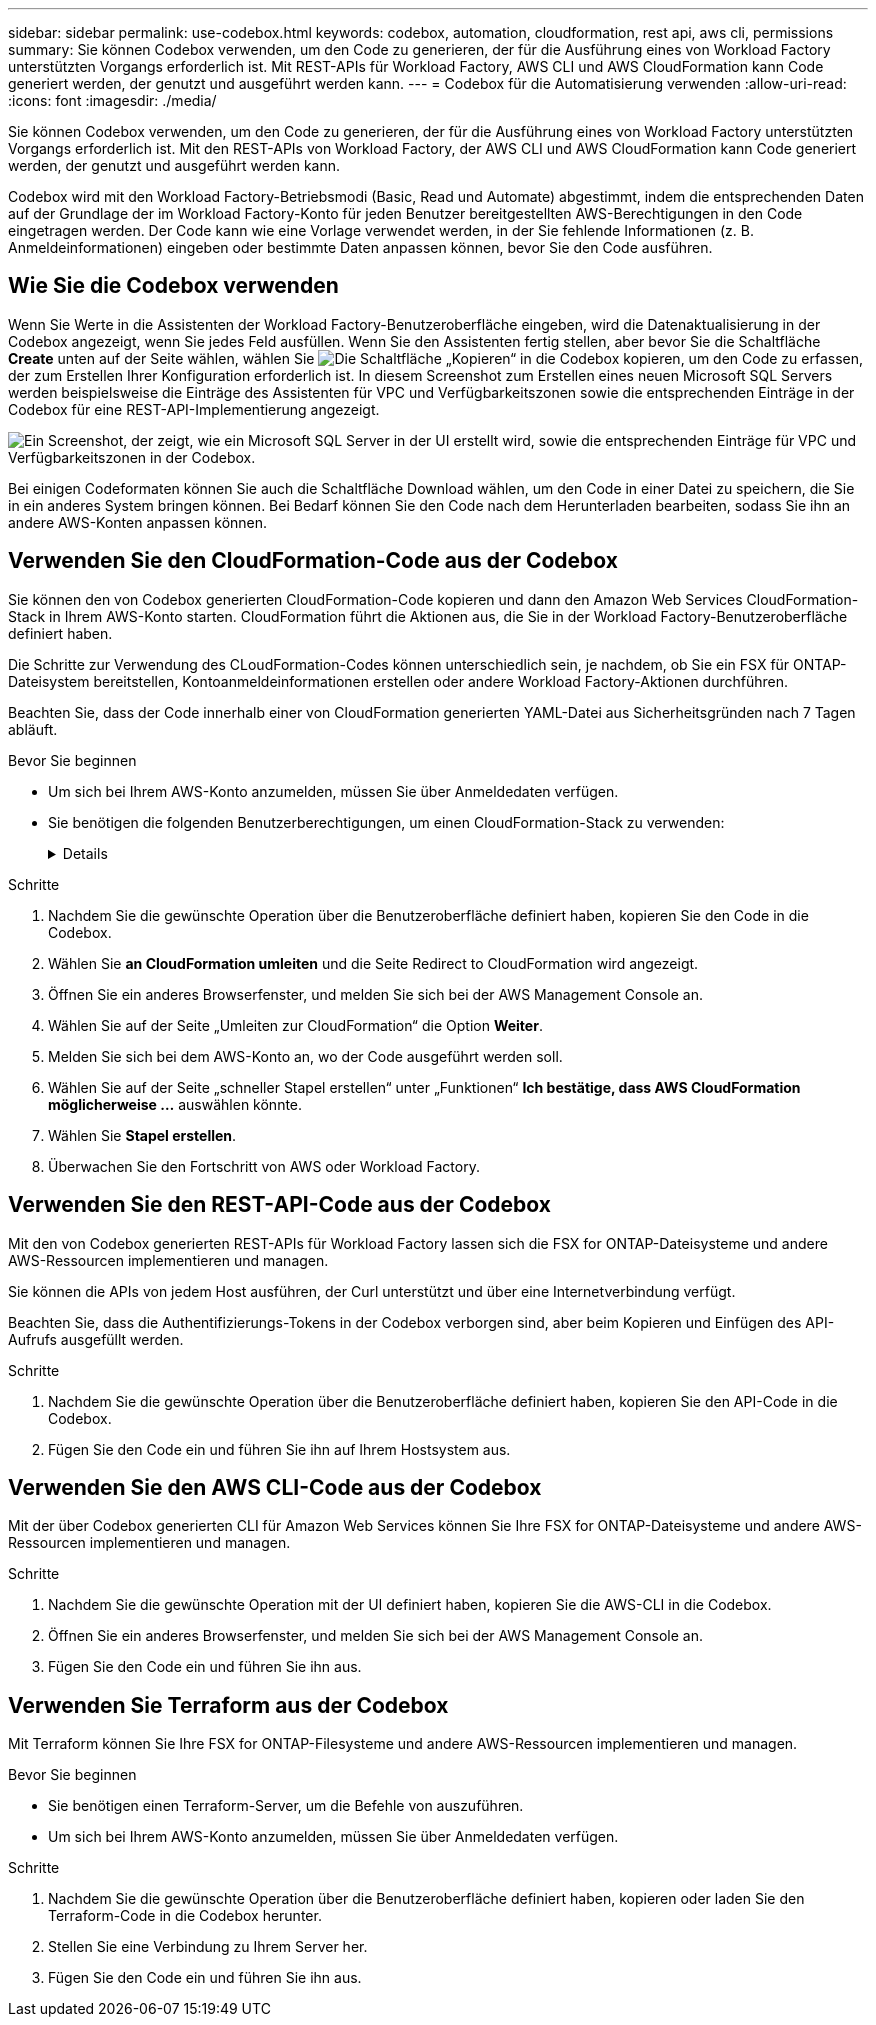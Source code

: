 ---
sidebar: sidebar 
permalink: use-codebox.html 
keywords: codebox, automation, cloudformation, rest api, aws cli, permissions 
summary: Sie können Codebox verwenden, um den Code zu generieren, der für die Ausführung eines von Workload Factory unterstützten Vorgangs erforderlich ist. Mit REST-APIs für Workload Factory, AWS CLI und AWS CloudFormation kann Code generiert werden, der genutzt und ausgeführt werden kann. 
---
= Codebox für die Automatisierung verwenden
:allow-uri-read: 
:icons: font
:imagesdir: ./media/


[role="lead"]
Sie können Codebox verwenden, um den Code zu generieren, der für die Ausführung eines von Workload Factory unterstützten Vorgangs erforderlich ist. Mit den REST-APIs von Workload Factory, der AWS CLI und AWS CloudFormation kann Code generiert werden, der genutzt und ausgeführt werden kann.

Codebox wird mit den Workload Factory-Betriebsmodi (Basic, Read und Automate) abgestimmt, indem die entsprechenden Daten auf der Grundlage der im Workload Factory-Konto für jeden Benutzer bereitgestellten AWS-Berechtigungen in den Code eingetragen werden. Der Code kann wie eine Vorlage verwendet werden, in der Sie fehlende Informationen (z. B. Anmeldeinformationen) eingeben oder bestimmte Daten anpassen können, bevor Sie den Code ausführen.



== Wie Sie die Codebox verwenden

Wenn Sie Werte in die Assistenten der Workload Factory-Benutzeroberfläche eingeben, wird die Datenaktualisierung in der Codebox angezeigt, wenn Sie jedes Feld ausfüllen. Wenn Sie den Assistenten fertig stellen, aber bevor Sie die Schaltfläche *Create* unten auf der Seite wählen, wählen Sie image:button-copy-codebox.png["Die Schaltfläche „Kopieren“"] in die Codebox kopieren, um den Code zu erfassen, der zum Erstellen Ihrer Konfiguration erforderlich ist. In diesem Screenshot zum Erstellen eines neuen Microsoft SQL Servers werden beispielsweise die Einträge des Assistenten für VPC und Verfügbarkeitszonen sowie die entsprechenden Einträge in der Codebox für eine REST-API-Implementierung angezeigt.

image:screenshot-codebox-example1.png["Ein Screenshot, der zeigt, wie ein Microsoft SQL Server in der UI erstellt wird, sowie die entsprechenden Einträge für VPC und Verfügbarkeitszonen in der Codebox."]

Bei einigen Codeformaten können Sie auch die Schaltfläche Download wählen, um den Code in einer Datei zu speichern, die Sie in ein anderes System bringen können. Bei Bedarf können Sie den Code nach dem Herunterladen bearbeiten, sodass Sie ihn an andere AWS-Konten anpassen können.



== Verwenden Sie den CloudFormation-Code aus der Codebox

Sie können den von Codebox generierten CloudFormation-Code kopieren und dann den Amazon Web Services CloudFormation-Stack in Ihrem AWS-Konto starten. CloudFormation führt die Aktionen aus, die Sie in der Workload Factory-Benutzeroberfläche definiert haben.

Die Schritte zur Verwendung des CLoudFormation-Codes können unterschiedlich sein, je nachdem, ob Sie ein FSX für ONTAP-Dateisystem bereitstellen, Kontoanmeldeinformationen erstellen oder andere Workload Factory-Aktionen durchführen.

Beachten Sie, dass der Code innerhalb einer von CloudFormation generierten YAML-Datei aus Sicherheitsgründen nach 7 Tagen abläuft.

.Bevor Sie beginnen
* Um sich bei Ihrem AWS-Konto anzumelden, müssen Sie über Anmeldedaten verfügen.
* Sie benötigen die folgenden Benutzerberechtigungen, um einen CloudFormation-Stack zu verwenden:
+
[%collapsible]
====
[source, json]
----
{
    "Version": "2012-10-17",
    "Statement": [
        {
            "Effect": "Allow",
            "Action": [
                "cloudformation:CreateStack",
                "cloudformation:UpdateStack",
                "cloudformation:DeleteStack",
                "cloudformation:DescribeStacks",
                "cloudformation:DescribeStackEvents",
                "cloudformation:DescribeChangeSet",
                "cloudformation:ExecuteChangeSet",
                "cloudformation:ListStacks",
                "cloudformation:ListStackResources",
                "cloudformation:GetTemplate",
                "cloudformation:ValidateTemplate",
                "lambda:InvokeFunction",
                "iam:PassRole",
                "iam:CreateRole",
                "iam:UpdateAssumeRolePolicy",
                "iam:AttachRolePolicy",
                "iam:CreateServiceLinkedRole"
            ],
            "Resource": "*"
        }
    ]
}
----
====


.Schritte
. Nachdem Sie die gewünschte Operation über die Benutzeroberfläche definiert haben, kopieren Sie den Code in die Codebox.
. Wählen Sie *an CloudFormation umleiten* und die Seite Redirect to CloudFormation wird angezeigt.
. Öffnen Sie ein anderes Browserfenster, und melden Sie sich bei der AWS Management Console an.
. Wählen Sie auf der Seite „Umleiten zur CloudFormation“ die Option *Weiter*.
. Melden Sie sich bei dem AWS-Konto an, wo der Code ausgeführt werden soll.
. Wählen Sie auf der Seite „schneller Stapel erstellen“ unter „Funktionen“ *Ich bestätige, dass AWS CloudFormation möglicherweise ...* auswählen könnte.
. Wählen Sie *Stapel erstellen*.
. Überwachen Sie den Fortschritt von AWS oder Workload Factory.




== Verwenden Sie den REST-API-Code aus der Codebox

Mit den von Codebox generierten REST-APIs für Workload Factory lassen sich die FSX for ONTAP-Dateisysteme und andere AWS-Ressourcen implementieren und managen.

Sie können die APIs von jedem Host ausführen, der Curl unterstützt und über eine Internetverbindung verfügt.

Beachten Sie, dass die Authentifizierungs-Tokens in der Codebox verborgen sind, aber beim Kopieren und Einfügen des API-Aufrufs ausgefüllt werden.

.Schritte
. Nachdem Sie die gewünschte Operation über die Benutzeroberfläche definiert haben, kopieren Sie den API-Code in die Codebox.
. Fügen Sie den Code ein und führen Sie ihn auf Ihrem Hostsystem aus.




== Verwenden Sie den AWS CLI-Code aus der Codebox

Mit der über Codebox generierten CLI für Amazon Web Services können Sie Ihre FSX for ONTAP-Dateisysteme und andere AWS-Ressourcen implementieren und managen.

.Schritte
. Nachdem Sie die gewünschte Operation mit der UI definiert haben, kopieren Sie die AWS-CLI in die Codebox.
. Öffnen Sie ein anderes Browserfenster, und melden Sie sich bei der AWS Management Console an.
. Fügen Sie den Code ein und führen Sie ihn aus.




== Verwenden Sie Terraform aus der Codebox

Mit Terraform können Sie Ihre FSX for ONTAP-Filesysteme und andere AWS-Ressourcen implementieren und managen.

.Bevor Sie beginnen
* Sie benötigen einen Terraform-Server, um die Befehle von auszuführen.
* Um sich bei Ihrem AWS-Konto anzumelden, müssen Sie über Anmeldedaten verfügen.


.Schritte
. Nachdem Sie die gewünschte Operation über die Benutzeroberfläche definiert haben, kopieren oder laden Sie den Terraform-Code in die Codebox herunter.
. Stellen Sie eine Verbindung zu Ihrem Server her.
. Fügen Sie den Code ein und führen Sie ihn aus.

